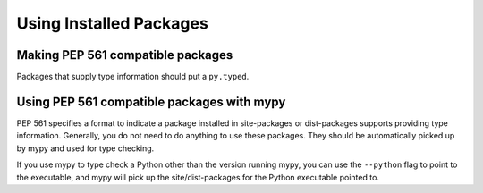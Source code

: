 Using Installed Packages
========================


Making PEP 561 compatible packages
**********************************

Packages that supply type information should put a ``py.typed``.

Using PEP 561 compatible packages with mypy
*******************************************

PEP 561 specifies a format to indicate a package installed in site-packages or
dist-packages supports providing type information. Generally, you do not need
to do anything to use these packages. They should be automatically picked up by
mypy and used for type checking.

If you use mypy to type check a Python other than the version running mypy, you
can use the ``--python`` flag to point to the executable, and mypy will pick up
the site/dist-packages for the Python executable pointed to.